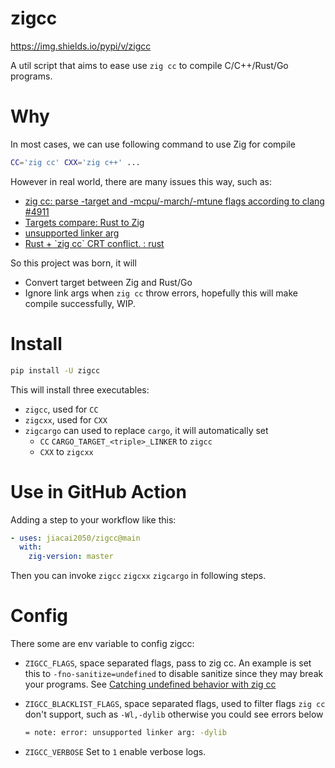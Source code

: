 * zigcc
[[https://github.com/jiacai2050/zig-cc/actions/workflows/ci.yml][https://github.com/jiacai2050/zig-cc/actions/workflows/ci.yml/badge.svg]]
[[https://github.com/jiacai2050/zig-cc/actions/workflows/zig.yml][https://github.com/jiacai2050/zig-cc/actions/workflows/zig.yml/badge.svg]]
[[https://github.com/jiacai2050/zig-cc/actions/workflows/release.yml][https://github.com/jiacai2050/zig-cc/actions/workflows/release.yml/badge.svg]]
[[https://pypi.org/project/zigcc][https://img.shields.io/pypi/v/zigcc]]

A util script that aims to ease use =zig cc= to compile C/C++/Rust/Go programs.

* Why
In most cases, we can use following command to use Zig for compile
#+begin_src bash
CC='zig cc' CXX='zig c++' ...
#+end_src
However in real world, there are many issues this way, such as:
- [[https://github.com/ziglang/zig/issues/4911][zig cc: parse -target and -mcpu/-march/-mtune flags according to clang #4911]]
- [[https://gist.github.com/kassane/446889ea1dd5ff07048d921f2b755e78][Targets compare: Rust to Zig]]
- [[https://github.com/search?q=repo%3Aziglang%2Fzig+unsupported+linker+arg%3A&type=issues][unsupported linker arg]]
- [[https://www.reddit.com/r/rust/comments/q866qx/rust_zig_cc_crt_conflict/][Rust + `zig cc` CRT conflict. : rust]]
So this project was born, it will
- Convert target between Zig and Rust/Go
- Ignore link args when =zig cc= throw errors, hopefully this will make compile successfully, WIP.
* Install
#+begin_src bash
pip install -U zigcc
#+end_src

This will install three executables:
- =zigcc=, used for =CC=
- =zigcxx=, used for =CXX=
- =zigcargo= can used to replace =cargo=, it will automatically set
  - =CC= =CARGO_TARGET_<triple>_LINKER= to =zigcc=
  - =CXX= to =zigcxx=

* Use in GitHub Action
Adding a step to your workflow like this:
#+begin_src yaml
    - uses: jiacai2050/zigcc@main
      with:
        zig-version: master
#+end_src
Then you can invoke =zigcc= =zigcxx= =zigcargo= in following steps.

* Config
There some are env variable to config zigcc:
- =ZIGCC_FLAGS=, space separated flags, pass to zig cc. An example is set this to =-fno-sanitize=undefined= to disable sanitize since they may break your programs. See [[https://nathancraddock.com/blog/zig-cc-undefined-behavior/][Catching undefined behavior with zig cc]]
- =ZIGCC_BLACKLIST_FLAGS=, space separated flags, used to filter flags =zig cc= don't support, such as =-Wl,-dylib= otherwise you could see errors below
  #+begin_src bash
  = note: error: unsupported linker arg: -dylib
  #+end_src
- =ZIGCC_VERBOSE= Set to =1= enable verbose logs.
